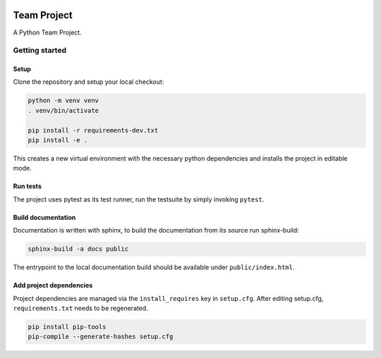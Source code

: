 .. image:: ../../../badges/master/pipeline.svg
   :target: ../../../-/commits/master
   :alt: pipeline status

.. image:: ../../../badges/master/coverage.svg
   :target: ../../../-/commits/master
   :alt: coverage report


============
Team Project
============

A Python Team Project.


Getting started
===============

Setup
-----

Clone the repository and setup your local checkout:

.. code-block:: bash

   python -m venv venv
   . venv/bin/activate
   
   pip install -r requirements-dev.txt
   pip install -e .

This creates a new virtual environment with the necessary python dependencies and installs the project in editable mode.

Run tests
---------

The project uses pytest as its test runner, run the testsuite by simply invoking ``pytest``.

Build documentation
-------------------

Documentation is written with sphinx, to build the documentation from its source run sphinx-build:

.. code-block:: bash

   sphinx-build -a docs public

The entrypoint to the local documentation build should be available under ``public/index.html``.

Add project dependencies
------------------------

Project dependencies are managed via the ``install_requires`` key in ``setup.cfg``. After editing setup.cfg, ``requirements.txt`` needs to be regenerated.

.. code-block:: bash

   pip install pip-tools
   pip-compile --generate-hashes setup.cfg

